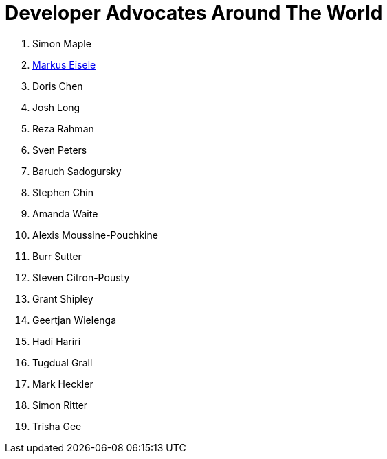 = Developer Advocates Around The World

. Simon Maple
. link:markus_eisele.adoc[Markus Eisele]
. Doris Chen
. Josh Long
. Reza Rahman
. Sven Peters
. Baruch Sadogursky
. Stephen Chin
. Amanda Waite
. Alexis Moussine-Pouchkine
. Burr Sutter
. Steven Citron-Pousty
. Grant Shipley
. Geertjan Wielenga
. Hadi Hariri
. Tugdual Grall
. Mark Heckler
. Simon Ritter
. Trisha Gee

